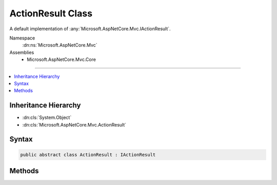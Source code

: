

ActionResult Class
==================






A default implementation of :any:`Microsoft.AspNetCore.Mvc.IActionResult`\.


Namespace
    :dn:ns:`Microsoft.AspNetCore.Mvc`
Assemblies
    * Microsoft.AspNetCore.Mvc.Core

----

.. contents::
   :local:



Inheritance Hierarchy
---------------------


* :dn:cls:`System.Object`
* :dn:cls:`Microsoft.AspNetCore.Mvc.ActionResult`








Syntax
------

.. code-block:: csharp

    public abstract class ActionResult : IActionResult








.. dn:class:: Microsoft.AspNetCore.Mvc.ActionResult
    :hidden:

.. dn:class:: Microsoft.AspNetCore.Mvc.ActionResult

Methods
-------

.. dn:class:: Microsoft.AspNetCore.Mvc.ActionResult
    :noindex:
    :hidden:

    
    .. dn:method:: Microsoft.AspNetCore.Mvc.ActionResult.ExecuteResult(Microsoft.AspNetCore.Mvc.ActionContext)
    
        
    
        
        Executes the result operation of the action method synchronously. This method is called by MVC to process
        the result of an action method.
    
        
    
        
        :param context: The context in which the result is executed. The context information includes
            information about the action that was executed and request information.
        
        :type context: Microsoft.AspNetCore.Mvc.ActionContext
    
        
        .. code-block:: csharp
    
            public virtual void ExecuteResult(ActionContext context)
    
    .. dn:method:: Microsoft.AspNetCore.Mvc.ActionResult.ExecuteResultAsync(Microsoft.AspNetCore.Mvc.ActionContext)
    
        
    
        
        Executes the result operation of the action method asynchronously. This method is called by MVC to process
        the result of an action method.
        The default implementation of this method calls the :dn:meth:`Microsoft.AspNetCore.Mvc.ActionResult.ExecuteResult(Microsoft.AspNetCore.Mvc.ActionContext)` method and
        returns a completed task.
    
        
    
        
        :param context: The context in which the result is executed. The context information includes
            information about the action that was executed and request information.
        
        :type context: Microsoft.AspNetCore.Mvc.ActionContext
        :rtype: System.Threading.Tasks.Task
        :return: A task that represents the asynchronous execute operation.
    
        
        .. code-block:: csharp
    
            public virtual Task ExecuteResultAsync(ActionContext context)
    

